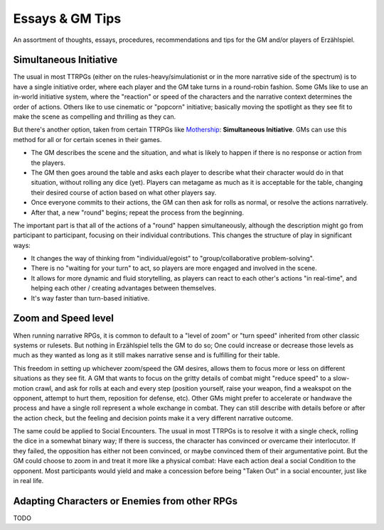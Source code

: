 Essays & GM Tips
================

An assortment of thoughts, essays, procedures, recommendations and tips for the GM and/or players of Erzählspiel.

Simultaneous Initiative
----------------------
The usual in most TTRPGs (either on the rules-heavy/simulationist or in the more narrative side of the spectrum) is to have a single initiative order, where each player and the GM take turns in a round-robin fashion. Some GMs like to use an in-world initiative system, where the "reaction" or speed of the characters and the narrative context determines the order of actions. Others like to use cinematic or "popcorn" initiative; basically moving the spotlight as they see fit to make the scene as compelling and thrilling as they can.

But there's another option, taken from certain TTRPGs like `Mothership <https://www.tuesdayknightgames.com/pages/mothership-rpg>`_: **Simultaneous Initiative**. GMs can use this method for all or for certain scenes in their games.

- The GM describes the scene and the situation, and what is likely to happen if there is no response or action from the players.
- The GM then goes around the table and asks each player to describe what their character would do in that situation, without rolling any dice (yet). Players can metagame as much as it is acceptable for the table, changing their desired course of action based on what other players say.
- Once everyone commits to their actions, the GM can then ask for rolls as normal, or resolve the actions narratively.
- After that, a new "round" begins; repeat the process from the beginning.

The important part is that all of the actions of a "round" happen simultaneously, although the description might go from participant to participant, focusing on their individual contributions. This changes the structure of play in significant ways:

- It changes the way of thinking from "individual/egoist" to "group/collaborative problem-solving".
- There is no "waiting for your turn" to act, so players are more engaged and involved in the scene.
- It allows for more dynamic and fluid storytelling, as players can react to each other's actions "in real-time", and helping each other / creating advantages between themselves.
- It's way faster than turn-based initiative.

Zoom and Speed level
----------------------
When running narrative RPGs, it is common to default to a "level of zoom" or "turn speed" inherited from other classic systems or rulesets. But nothing in Erzählspiel tells the GM to do so; One could increase or decrease those levels as much as they wanted as long as it still makes narrative sense and is fulfilling for their table.

This freedom in setting up whichever zoom/speed the GM desires, allows them to focus more or less on different situations as they see fit. A GM that wants to focus on the gritty details of combat might "reduce speed" to a slow-motion crawl, and ask for rolls at each and every step (position yourself, raise your weapon, find a weakspot on the opponent, attempt to hurt them, reposition for defense, etc). Other GMs might prefer to accelerate or handwave the process and have a single roll represent a whole exchange in combat. They can still describe with details before or after the action check, but the feeling and decision points make it a very different narrative outcome.

The same could be applied to Social Encounters. The usual in most TTRPGs is to resolve it with a single check, rolling the dice in a somewhat binary way; If there is success, the character has convinced or overcame their interlocutor. If they failed, the opposition has either not been convinced, or maybe convinced them of their argumentative point. But the GM could choose to zoom in and treat it more like a physical combat: Have each action deal a social Condition to the opponent. Most participants would yield and make a concession before being "Taken Out" in a social encounter, just like in real life.

Adapting Characters or Enemies from other RPGs
----------------------------------------------

TODO